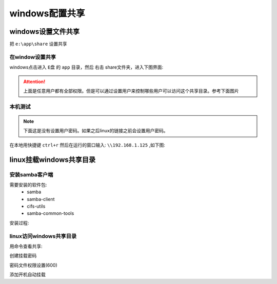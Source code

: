
.. _zzjlogin-samba-windows:

======================================================================================================================================================
windows配置共享
======================================================================================================================================================


windows设置文件共享
======================================================================================================================================================

把 ``e:\app\share`` 设置共享

在window设置共享
------------------------------------------------------------------------------------------------------------------------------------------------------


windows点击进入 ``E盘`` 的 ``app`` 目录，然后 ``右击`` share文件夹，进入下图界面: 

.. image:: /images/server/linux/samba/windows-share01.png
    :align: center
    :height: 550 px
    :width: 800 px


.. image:: /images/server/linux/samba/windows-share02.png
    :align: center
    :height: 450 px
    :width: 800 px

.. attention::
    上面是任意用户都有全部权限。但是可以通过设置用户来控制哪些用户可以访问这个共享目录。参考下面图片


.. image:: /images/server/linux/samba/windows-share03.png
    :align: center
    :height: 400 px
    :width: 800 px


本机测试
------------------------------------------------------------------------------------------------------------------------------------------------------

.. note:: 下面这是没有设置用户密码。如果之后linux的链接之前会设置用户密码。

在本地用快捷键 ``ctrl+r`` 然后在运行的窗口输入: ``\\192.168.1.125`` ,如下图:

.. image:: /images/server/linux/samba/windows-share-localtest01.png
    :align: center
    :height: 400 px
    :width: 800 px


.. image:: /images/server/linux/samba/windows-share-localtest02.png
    :align: center
    :height: 400 px
    :width: 800 px





linux挂载windows共享目录
======================================================================================================================================================

安装samba客户端
------------------------------------------------------------------------------------------------------------------------------------------------------

需要安装的软件包:
    - samba
    - samba-client
    - cifs-utils
    - samba-common-tools


安装过程:

.. code-block:: bash
    :linenos:

    [root@centos-155 ~]# yum install samba samba-client cifs-utils samba-common-tools -y
    [root@centos-155 ~]# rpm -ql samba 
    [root@centos-155 ~]# rpm -ql samba-client
    [root@centos-155 ~]# rpm -ql cifs-utils

linux访问windows共享目录
------------------------------------------------------------------------------------------------------------------------------------------------------

用命令查看共享:

.. code-block:: none
    :linenos:

    [root@zzjlogin ~]# smbclient -L 192.168.1.125 -m SMB2 -U zzjlogin
    Unrecognised protocol level SMB2
    Enter zzjlogin's password: 
    session request to 192.168.1.125 failed (Called name not present)
    Domain=[DESKTOP-FEMHQ4S] OS=[Windows 10 Enterprise 14393] Server=[Windows 10 Enterprise 6.3]

            Sharename       Type      Comment
            ---------       ----      -------
            ADMIN$          Disk      远程管理
            C$              Disk      默认共享
            D$              Disk      默认共享
            E$              Disk      默认共享
            F$              Disk      默认共享
            G$              Disk      默认共享
            IPC$            IPC       远程 IPC
            share           Disk      
    session request to 192.168.1.125 failed (Called name not present)
    session request to 192 failed (Called name not present)
    session request to *SMBSERVER failed (Called name not present)
    NetBIOS over TCP disabled -- no workgroup available

创建挂载密码

.. code-block:: bash
    :linenos:

    [root@centos-155 mnt]# echo -e "username=zzjlogin\npassword=12345" >> /etc/samba.pass 
    [root@centos-155 mnt]# cat /etc/samba.pass
    username=zzjlogin
    password=12345

密码文件权限设置(600)

.. code-block:: bash
    :linenos:

    [root@centos-155 mnt]# chmod 600 /etc/samba.pass

添加开机自动挂载

.. code-block:: bash
    :linenos:

    [root@centos-155 mnt]# vim -n 1 /etc/fstab 
    # 添加如下行
    //192.168.1.125/share      /mnt/zzjlogin     cifs vers=3.0,credentials=/etc/samba.pass 0 0 
    [root@centos-155 ~]# mount -a
    [root@centos-155 ~]# cd /mnt/zzjlogin
    [root@centos-155 zzjlogin]# touch test.txt 
    [root@centos-155 zzjlogin]# ll
    total 2528009
    -rwxr-xr-x 1 root root        182 May 28  2015 autorun.inf
    -rwxr-xr-x 1 root root 2588266496 Nov 19 22:42 cn_office_professional_plus_2016_x86_x64_dvd_6969182.iso
    drwxr-xr-x 2 root root          0 Nov 19 22:44 office
    -rwxr-xr-x 1 root root     413248 Aug 17  2015 setup.exe
    -rwxr-xr-x 1 root root          0 Feb  6 10:19 test.txt
    drwxr-xr-x 2 root root          0 Nov 19 21:24 下载合集









